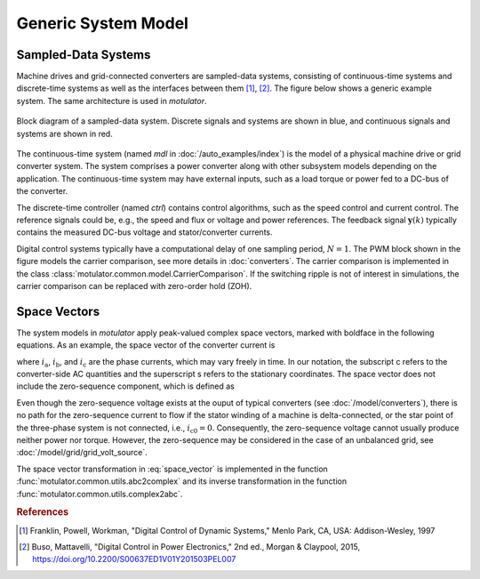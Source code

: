 Generic System Model
====================

Sampled-Data Systems
--------------------

Machine drives and grid-connected converters are sampled-data systems, consisting
of continuous-time systems and discrete-time systems as well as the interfaces
between them [#Fra1997]_, [#Bus2015]_. The figure below shows a generic example
system. The same architecture is used in *motulator*.

.. figure:: figs/system.svg
   :width: 100%
   :align: center
   :alt: Block diagram of a sampled-data system
   :target: .

   Block diagram of a sampled-data system. Discrete signals and systems are shown in blue, and continuous signals and systems are shown in red. 

The continuous-time system (named `mdl` in :doc:`/auto_examples/index`) is the
model of a physical machine drive or grid converter system. The system comprises
a power converter along with other subsystem models depending on the application. The continuous-time system may have
external inputs, such as a load torque or power fed to a DC-bus of the converter.

The discrete-time controller (named `ctrl`) contains control algorithms, such as
the speed control and current control. The reference signals could be, e.g., the
speed and flux or voltage and power references. The feedback signal :math:`\boldsymbol{y}(k)`
typically contains the measured DC-bus voltage and stator/converter currents. 

Digital control systems typically have a computational delay of one sampling period,
:math:`N=1`. The PWM block shown in the figure models the carrier comparison,
see more details in :doc:`converters`. The carrier comparison is implemented in
the class :class:`motulator.common.model.CarrierComparison`. If the switching ripple
is not of interest in simulations, the carrier comparison can be replaced with zero-order hold (ZOH).

Space Vectors
-------------

The system models in *motulator* apply peak-valued complex space vectors, marked
with boldface in the following equations. As an example, the space vector of the
converter current is

.. math::
	\boldsymbol{i}^\mathrm{s}_\mathrm{c} = \frac{2}{3}\left(i_\mathrm{a} + i_\mathrm{b}\mathrm{e}^{\mathrm{j}2\pi/3} + i_\mathrm{c}\mathrm{e}^{\mathrm{j} 4\pi/3}\right) 
   :label: space_vector

where :math:`i_\mathrm{a}`, :math:`i_\mathrm{b}`, and :math:`i_\mathrm{c}` are
the phase currents, which may vary freely in time. In our notation, the subscript
c refers to the converter-side AC quantities and the superscript s refers to the
stationary coordinates. The space vector does not include the zero-sequence
component, which is defined as

.. math::
	i_\mathrm{c0} = \frac{1}{3}\left(i_\mathrm{a} + i_\mathrm{b} + i_\mathrm{c}\right) 
   :label: zero_sequence

Even though the zero-sequence voltage exists at the ouput of typical converters
(see :doc:`/model/converters`), there is no path for the zero-sequence current
to flow if the stator winding of a machine is delta-connected, or the star point
of the three-phase system is not connected, i.e., :math:`i_\mathrm{c0} = 0`.
Consequently, the zero-sequence voltage cannot usually produce neither power nor torque.
However, the zero-sequence may be considered in the case of an unbalanced grid, see
:doc:`/model/grid/grid_volt_source`.

The space vector transformation in :eq:`space_vector` is implemented in the
function :func:`motulator.common.utils.abc2complex` and its inverse transformation
in the function :func:`motulator.common.utils.complex2abc`. 

.. rubric:: References

.. [#Fra1997] Franklin, Powell, Workman, "Digital Control of Dynamic Systems," Menlo Park, CA, USA: Addison-Wesley, 1997

.. [#Bus2015] Buso, Mattavelli, "Digital Control in Power Electronics," 2nd ed.,  Morgan & Claypool, 2015, https://doi.org/10.2200/S00637ED1V01Y201503PEL007
